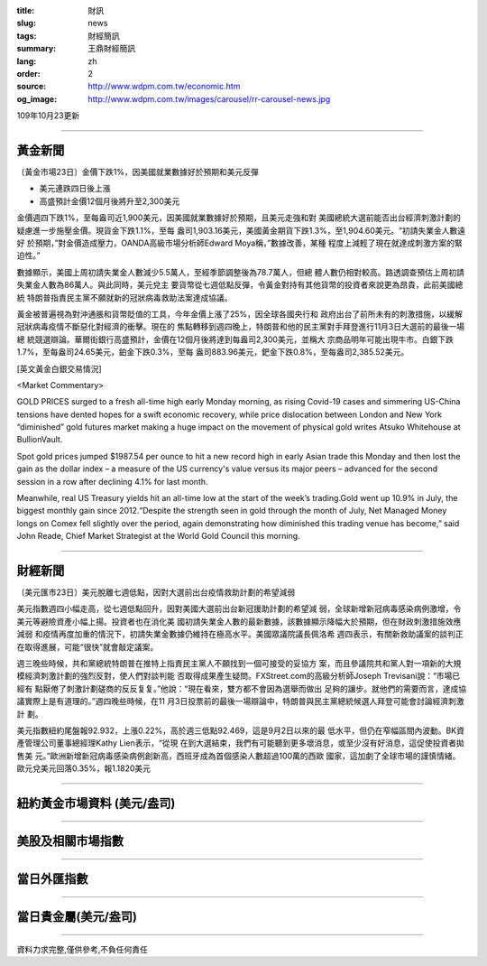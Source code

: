:title: 財訊
:slug: news
:tags: 財經簡訊
:summary: 王鼎財經簡訊
:lang: zh
:order: 2
:source: http://www.wdpm.com.tw/economic.htm
:og_image: http://www.wdpm.com.tw/images/carousel/rr-carousel-news.jpg

109年10月23更新

----

黃金新聞
++++++++

〔黃金市場23日〕金價下跌1%，因美國就業數據好於預期和美元反彈

* 美元連跌四日後上漲
* 高盛預計金價12個月後將升至2,300美元

金價週四下跌1%，至每盎司近1,900美元，因美國就業數據好於預期，且美元走強和對
美國總統大選前能否出台經濟刺激計劃的疑慮進一步施壓金價。現貨金下跌1.1%，至每
盎司1,903.16美元，美國黃金期貨下跌1.3%，至1,904.60美元。“初請失業金人數遠好
於預期，”對金價造成壓力，OANDA高級市場分析師Edward Moya稱，”數據改善，某種
程度上減輕了現在就達成刺激方案的緊迫性。”

數據顯示，美國上周初請失業金人數減少5.5萬人，至經季節調整後為78.7萬人，但總
體人數仍相對較高。路透調查預估上周初請失業金人數為86萬人。與此同時，美元兌主
要貨幣從七週低點反彈，令黃金對持有其他貨幣的投資者來說更為昂貴，此前美國總統
特朗普指責民主黨不願就新的冠狀病毒救助法案達成協議。

黃金被普遍視為對沖通脹和貨幣貶值的工具，今年金價上漲了25%，因全球各國央行和
政府出台了前所未有的刺激措施，以緩解冠狀病毒疫情不斷惡化對經濟的衝擊。現在的
焦點轉移到週四晚上，特朗普和他的民主黨對手拜登進行11月3日大選前的最後一場總
統競選辯論。華爾街銀行高盛預計，金價在12個月後將達到每盎司2,300美元，並稱大
宗商品明年可能出現牛市。白銀下跌1.7%，至每盎司24.65美元，鉑金下跌0.3%，至每
盎司883.96美元，鈀金下跌0.8%，至每盎司2,385.52美元。

















[英文黃金白銀交易情況]

<Market Commentary>

GOLD PRICES surged to a fresh all-time high early Monday morning, as 
rising Covid-19 cases and simmering US-China tensions have dented hopes 
for a swift economic recovery, while price dislocation between London and 
New York “diminished” gold futures market making a huge impact on the 
movement of physical gold writes Atsuko Whitehouse at BullionVault.
 
Spot gold prices jumped $1987.54 per ounce to hit a new record high in 
early Asian trade this Monday and then lost the gain as the dollar 
index – a measure of the US currency's value versus its major 
peers – advanced for the second session in a row after declining 4.1% 
for last month.
 
Meanwhile, real US Treasury yields hit an all-time low at the start of 
the week’s trading.Gold went up 10.9% in July, the biggest monthly gain 
since 2012.“Despite the strength seen in gold through the month of July, 
Net Managed Money longs on Comex fell slightly over the period, again 
demonstrating how diminished this trading venue has become,” said John 
Reade, Chief Market Strategist at the World Gold Council this morning.

----

財經新聞
++++++++

〔美元匯市23日〕美元脫離七週低點，因對大選前出台疫情救助計劃的希望減弱

美元指數週四小幅走高，從七週低點回升，因對美國大選前出台新冠援助計劃的希望減
弱，全球新增新冠病毒感染病例激增，令美元等避險資產小幅上揚。投資者也在消化美
國初請失業金人數的最新數據，該數據顯示降幅大於預期，但在財政刺激措施效應減弱
和疫情再度加重的情況下，初請失業金數據仍維持在極高水平。美國眾議院議長佩洛希
週四表示，有關新救助議案的談判正在取得進展，可能“很快”就會敲定議案。

週三晚些時候，共和黨總統特朗普在推特上指責民主黨人不願找到一個可接受的妥協方
案，而且參議院共和黨人對一項新的大規模經濟刺激計劃的強烈反對，使人們對談判能
否取得成果產生疑問。FXStreet.com的高級分析師Joseph Trevisani說：“市場已經有
點厭倦了刺激計劃磋商的反反复复。”他說：“現在看來，雙方都不會因為選舉而做出
足夠的讓步。就他們的需要而言，達成協議實際上是有道理的。”週四晚些時候，在11
月3日投票前的最後一場辯論中，特朗普與民主黨總統候選人拜登可能會討論經濟刺激計
劃。

美元指數紐約尾盤報92.932，上漲0.22%，高於週三低點92.469，這是9月2日以來的最
低水平，但仍在窄幅區間內波動。BK資產管理公司董事總經理Kathy Lien表示，“從現
在到大選結束，我們有可能聽到更多壞消息，或至少沒有好消息，這促使投資者拋售美
元。”歐洲新增新冠病毒感染病例創新高，西班牙成為首個感染人數超過100萬的西歐
國家，這加劇了全球市場的謹慎情緒。歐元兌美元回落0.35%，報1.1820美元












----

紐約黃金市場資料 (美元/盎司)
++++++++++++++++++++++++++++

.. raw:: html

  <A HREF="http://www.kitco.com/connecting.html">
  <IMG SRC="http://www.kitconet.com/images/quotes_4b2.gif" BORDER="0" ALT="[Most Recent Quotes from www.kitco.com]">
  </A>

----

美股及相關市場指數
++++++++++++++++++

.. raw:: html

  <!-- TradingView Widget BEGIN -->
  <div class="tradingview-widget-container">
    <div class="tradingview-widget-container__widget"></div>
    <div class="tradingview-widget-copyright"><a href="https://tw.tradingview.com/markets/indices/" rel="noopener" target="_blank"><span class="blue-text">指數行情</span></a>由TradingView提供</div>
    <script type="text/javascript" src="https://s3.tradingview.com/external-embedding/embed-widget-market-quotes.js" async>
    {
    "title": "指數",
    "width": 770,
    "height": 450,
    "locale": "zh_TW",
    "symbolsGroups": [
      {
        "name": "美國和加拿大",
        "symbols": [
          {
            "name": "FOREXCOM:SPXUSD",
            "displayName": "標準普爾500"
          },
          {
            "name": "FOREXCOM:NSXUSD",
            "displayName": "納斯達克100指數"
          },
          {
            "name": "CME_MINI:ES1!",
            "displayName": "E-迷你 標普指數期貨"
          },
          {
            "name": "INDEX:DXY",
            "displayName": "美元指數"
          },
          {
            "name": "FOREXCOM:DJI",
            "displayName": "道瓊斯 30"
          }
        ]
      },
      {
        "name": "歐洲",
        "symbols": [
          {
            "name": "INDEX:SX5E",
            "displayName": "歐元藍籌50"
          },
          {
            "name": "FOREXCOM:UKXGBP",
            "displayName": "富時100"
          },
          {
            "name": "INDEX:DEU30",
            "displayName": "德國DAX指數"
          },
          {
            "name": "INDEX:CAC40",
            "displayName": "法國 CAC 40 指數"
          },
          {
            "name": "INDEX:SMI"
          }
        ]
      },
      {
        "name": "亞太",
        "symbols": [
          {
            "name": "INDEX:NKY",
            "displayName": "日經225"
          },
          {
            "name": "INDEX:HSI",
            "displayName": "恆生"
          },
          {
            "name": "BSE:SENSEX",
            "displayName": "印度孟買指數"
          },
          {
            "name": "BSE:BSE500"
          },
          {
            "name": "INDEX:KSIC",
            "displayName": "韓國Kospi綜合指數"
          }
        ]
      }
    ],
    "colorTheme": "light"
  }
    </script>
  </div>
  <!-- TradingView Widget END -->

----

當日外匯指數
++++++++++++

.. raw:: html

  <!-- TradingView Widget BEGIN -->
  <div class="tradingview-widget-container">
    <div class="tradingview-widget-container__widget"></div>
    <div class="tradingview-widget-copyright"><a href="https://tw.tradingview.com/markets/currencies/forex-cross-rates/" rel="noopener" target="_blank"><span class="blue-text">外匯匯率</span></a>由TradingView提供</div>
    <script type="text/javascript" src="https://s3.tradingview.com/external-embedding/embed-widget-forex-cross-rates.js" async>
    {
    "width": "100%",
    "height": "100%",
    "currencies": [
      "EUR",
      "USD",
      "JPY",
      "GBP",
      "CNY",
      "TWD"
    ],
    "isTransparent": false,
    "colorTheme": "light",
    "locale": "zh_TW"
  }
    </script>
  </div>
  <!-- TradingView Widget END -->

----

當日貴金屬(美元/盎司)
+++++++++++++++++++++

.. raw:: html 

  <A HREF="http://www.kitco.com/connecting.html">
  <IMG SRC="http://www.kitconet.com/images/quotes_7a.gif" BORDER="0" ALT="[Most Recent Quotes from www.kitco.com]">
  </A>

----

資料力求完整,僅供參考,不負任何責任
